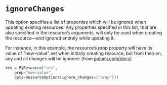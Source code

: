 
* ~ignoreChanges~
This option specifies a list of properties which will be ignored when updating existing resources. Any properties specified in this list, that are also specified in the resource’s arguments, will only be used when creating the resource—and ignored entirely while updating it.

For instance, in this example, the resource’s prop property will have its value of "new-value" set when initially creating resource, but from then on, any and all changes will be ignored: (from [[https://www.pulumi.com/docs/intro/concepts/programming-model/#ignorechanges][pulumi.com/docs]])

#+BEGIN_SRC python
res = MyResource("res",
    prop="new-value",
    opts=ResourceOptions(ignore_changes=["prop"]))
#+END_SRC
